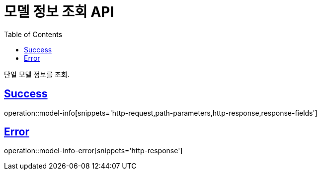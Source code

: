 :doctype: book
:icons: font
:source-highlighter: highlightjs
:toc: left
:toclevels: 2
:sectlinks:
:hide-uri-scheme:

= 모델 정보 조회 API

단일 모델 정보를 조회.

== Success

operation::model-info[snippets='http-request,path-parameters,http-response,response-fields']

== Error

operation::model-info-error[snippets='http-response']
